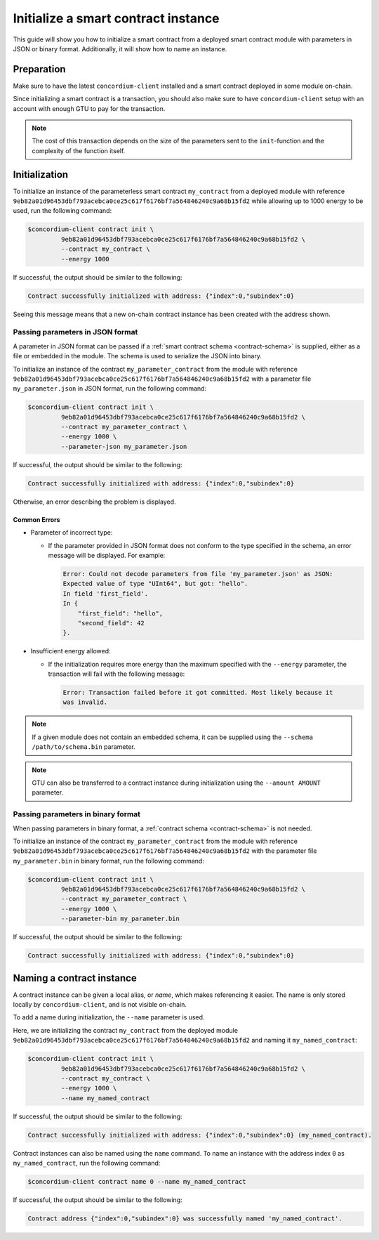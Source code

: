 .. _initialize-contract:

====================================
Initialize a smart contract instance
====================================

This guide will show you how to initialize a smart contract from a deployed
smart contract module with parameters in JSON or binary format.
Additionally, it will show how to name an instance.

Preparation
===========

Make sure to have the latest ``concordium-client`` installed and a smart
contract deployed in some module on-chain.

.. seealso::

   For instructions on how to install ``concordium-client`` see
   :ref:`setup-tools`.

   For instructions on how to deploy a smart contract module see :ref:`deploy-module`.

Since initializing a smart contract is a transaction, you should also make sure
to have ``concordium-client`` setup with an account with enough GTU to pay for
the transaction.

.. note::

   The cost of this transaction depends on the size of the parameters sent to
   the ``init``-function and the complexity of the function itself.

Initialization
==============

To initialize an instance of the parameterless smart contract ``my_contract``
from a deployed module with reference
``9eb82a01d96453dbf793acebca0ce25c617f6176bf7a564846240c9a68b15fd2`` while
allowing up to 1000 energy to be used, run the
following command:

.. code-block:: console

   $concordium-client contract init \
            9eb82a01d96453dbf793acebca0ce25c617f6176bf7a564846240c9a68b15fd2 \
            --contract my_contract \
            --energy 1000

If successful, the output should be similar to the following:

.. code-block:: console

   Contract successfully initialized with address: {"index":0,"subindex":0}

Seeing this message means that a new on-chain contract instance has been created
with the address shown.

.. seealso::

   For more information about module references and instance addresses,
   see :ref:`references-on-chain`.

   Using module references directly can be inconvenient; to name them, see
   :ref:`naming-a-module`.

.. _init-passing-parameter-json:

Passing parameters in JSON format
---------------------------------

A parameter in JSON format can be passed if a :ref:`smart contract schema
<contract-schema>` is supplied, either as a file or embedded in the module.
The schema is used to serialize the JSON into binary.

.. seealso::

   :ref:`Read more about why and how to use smart contract schemas <contract-schema>`.

   :ref:`Parameters can also passed in binary format <init-passing-parameter-bin>`.

To initialize an instance of the contract ``my_parameter_contract`` from the
module with reference
``9eb82a01d96453dbf793acebca0ce25c617f6176bf7a564846240c9a68b15fd2`` with a
parameter file ``my_parameter.json`` in JSON format, run the following command:

.. code-block:: console

   $concordium-client contract init \
            9eb82a01d96453dbf793acebca0ce25c617f6176bf7a564846240c9a68b15fd2 \
            --contract my_parameter_contract \
            --energy 1000 \
            --parameter-json my_parameter.json

If successful, the output should be similar to the following:

.. code-block:: console

   Contract successfully initialized with address: {"index":0,"subindex":0}

Otherwise, an error describing the problem is displayed.

Common Errors
^^^^^^^^^^^^^

* Parameter of incorrect type:

  * If the parameter provided in JSON format does not conform to the type
    specified in the schema, an error message will be displayed. For example:

    .. code-block:: console

       Error: Could not decode parameters from file 'my_parameter.json' as JSON:
       Expected value of type "UInt64", but got: "hello".
       In field 'first_field'.
       In {
           "first_field": "hello",
           "second_field": 42
       }.

* Insufficient energy allowed:

  * If the initialization requires more energy than the maximum specified with
    the ``--energy`` parameter, the transaction will fail with the following
    message:

    .. code-block:: console

       Error: Transaction failed before it got committed. Most likely because it
       was invalid.

.. note::

   If a given module does not contain an embedded schema, it can be supplied
   using the ``--schema /path/to/schema.bin`` parameter.

.. note::

   GTU can also be transferred to a contract instance during initialization
   using the ``--amount AMOUNT`` parameter.


.. _init-passing-parameter-bin:

Passing parameters in binary format
-----------------------------------

When passing parameters in binary format, a :ref:`contract schema
<contract-schema>` is not needed.

To initialize an instance of the contract ``my_parameter_contract`` from the
module with reference
``9eb82a01d96453dbf793acebca0ce25c617f6176bf7a564846240c9a68b15fd2`` with the
parameter file ``my_parameter.bin`` in binary format, run the following command:

.. code-block:: console

   $concordium-client contract init \
            9eb82a01d96453dbf793acebca0ce25c617f6176bf7a564846240c9a68b15fd2 \
            --contract my_parameter_contract \
            --energy 1000 \
            --parameter-bin my_parameter.bin


If successful, the output should be similar to the following:

.. code-block:: console

   Contract successfully initialized with address: {"index":0,"subindex":0}

.. seealso::

   For information on how to work with parameters in smart contracts, see
   :ref:`working-with-parameters`.

.. _naming-an-instance:

Naming a contract instance
==========================

A contract instance can be given a local alias, or *name*, which makes
referencing it easier.
The name is only stored locally by ``concordium-client``, and is not visible
on-chain.

.. seealso::
   For an explanation of how and where the names and other local settings are
   stored, see :ref:`local-settings`.

To add a name during initialization, the ``--name`` parameter is used.

Here, we are initializing the contract ``my_contract`` from the deployed module
``9eb82a01d96453dbf793acebca0ce25c617f6176bf7a564846240c9a68b15fd2`` and naming
it ``my_named_contract``:

.. code-block:: console

   $concordium-client contract init \
            9eb82a01d96453dbf793acebca0ce25c617f6176bf7a564846240c9a68b15fd2 \
            --contract my_contract \
            --energy 1000 \
            --name my_named_contract


If successful, the output should be similar to the following:

.. code-block:: console

   Contract successfully initialized with address: {"index":0,"subindex":0} (my_named_contract).

Contract instances can also be named using the ``name`` command.
To name an instance with the address index ``0`` as ``my_named_contract``, run
the following command:

.. code-block:: console

   $concordium-client contract name 0 --name my_named_contract

If successful, the output should be similar to the following:

.. code-block:: console

   Contract address {"index":0,"subindex":0} was successfully named 'my_named_contract'.

.. seealso::

   For more information about contract instance addresses, see
   :ref:`references-on-chain`.

.. _parameter_cursor():
   https://docs.rs/concordium-std/0.2.0/concordium_std/trait.HasInitContext.html#tymethod.parameter_cursor
.. _get(): https://docs.rs/concordium-std/0.2.0/concordium_std/trait.Get.html#tymethod.get
.. _read(): https://docs.rs/concordium-std/0.2.0/concordium_std/trait.Read.html#method.read_u8
